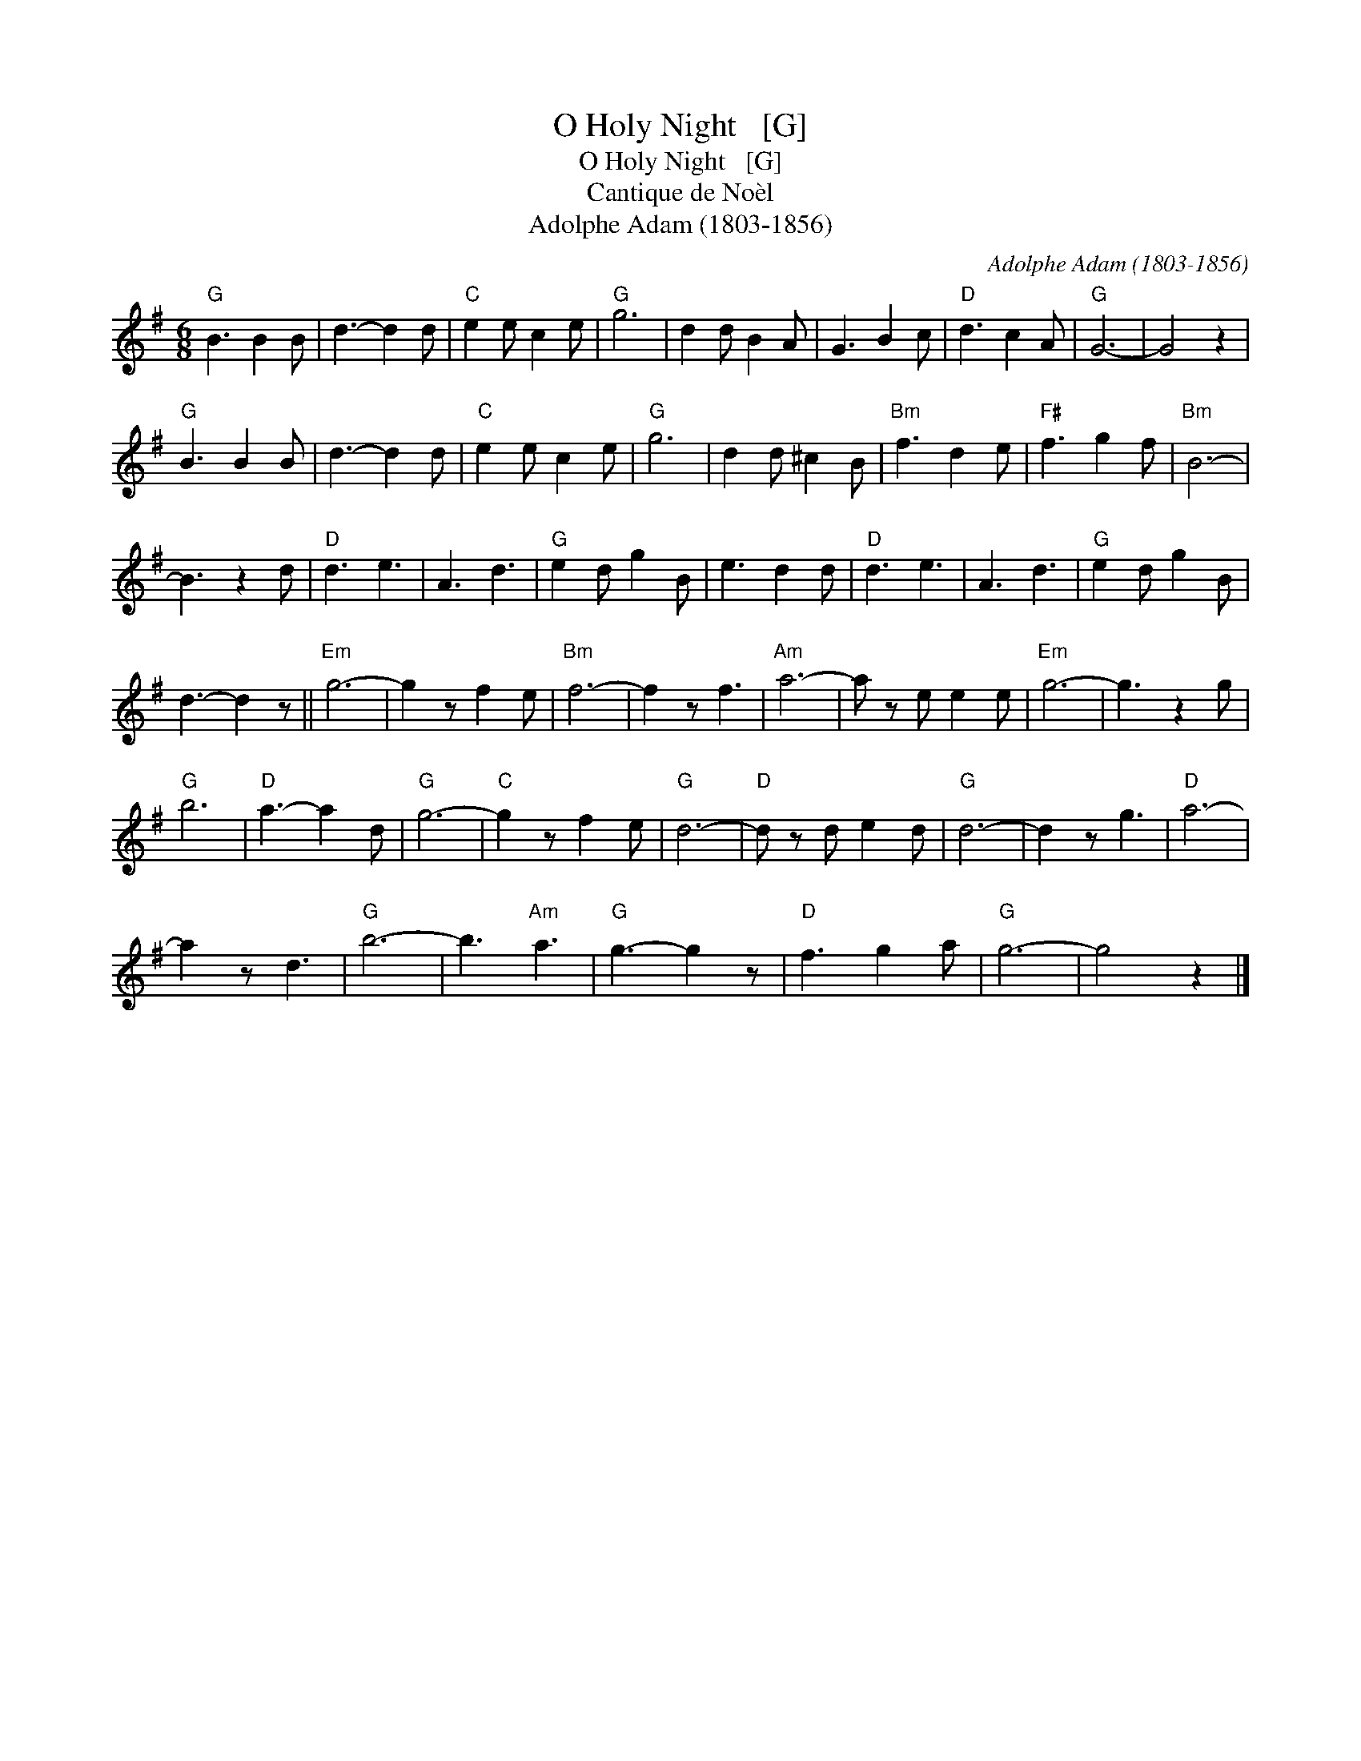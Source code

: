 X:1
T:O Holy Night   [G]
T:O Holy Night   [G]
T:Cantique de No\`el
T:Adolphe Adam (1803-1856)
C:Adolphe Adam (1803-1856)
L:1/8
M:6/8
K:G
V:1 treble 
V:1
"G" B3 B2 B | d3- d2 d |"C" e2 e c2 e |"G" g6 | d2 d B2 A | G3 B2 c |"D" d3 c2 A |"G" G6- | G4 z2 | %9
"G" B3 B2 B | d3- d2 d |"C" e2 e c2 e |"G" g6 | d2 d ^c2 B |"Bm" f3 d2 e |"F#" f3 g2 f |"Bm" B6- | %17
 B3 z2 d |"D" d3 e3 | A3 d3 |"G" e2 d g2 B | e3 d2 d |"D" d3 e3 | A3 d3 |"G" e2 d g2 B | %25
 d3- d2 z ||"Em" g6- | g2 z f2 e |"Bm" f6- | f2 z f3 |"Am" a6- | a z e e2 e |"Em" g6- | g3 z2 g | %34
"G" b6 |"D" a3- a2 d |"G" g6- |"C" g2 z f2 e |"G" d6- |"D" d z d e2 d |"G" d6- | d2 z g3 |"D" a6- | %43
 a2 z d3 |"G" b6- | b3"Am" a3 |"G" g3- g2 z |"D" f3 g2 a |"G" g6- | g4 z2 |] %50

